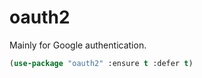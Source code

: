 * oauth2
Mainly for Google authentication.
#+BEGIN_SRC emacs-lisp
	(use-package "oauth2" :ensure t :defer t)
#+END_SRC
